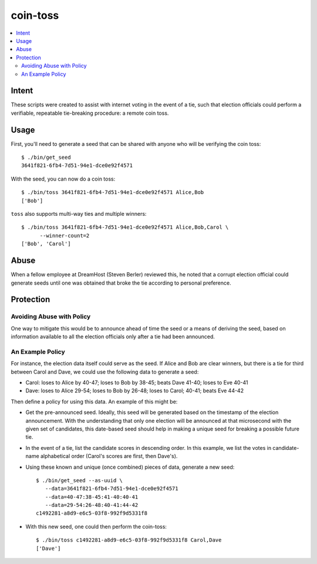 ~~~~~~~~~
coin-toss
~~~~~~~~~

.. contents::
   :local:

Intent
======

These scripts were created to assist with internet voting in the event of a
tie, such that election officials could perform a verifiable, repeatable
tie-breaking procedure: a remote coin toss.


Usage
=====

First, you'll need to generate a seed that can be shared with anyone who will
be verifying the coin toss::

  $ ./bin/get_seed
  3641f821-6fb4-7d51-94e1-dce0e92f4571

With the seed, you can now do a coin toss::

  $ ./bin/toss 3641f821-6fb4-7d51-94e1-dce0e92f4571 Alice,Bob
  ['Bob']

``toss`` also supports multi-way ties and multiple winners::

  $ ./bin/toss 3641f821-6fb4-7d51-94e1-dce0e92f4571 Alice,Bob,Carol \
        --winner-count=2
  ['Bob', 'Carol']


Abuse
=====

When a fellow employee at DreamHost (Steven Berler) reviewed this, he noted
that a corrupt election official could generate seeds until one was obtained
that broke the tie according to personal preference.


Protection
==========


Avoiding Abuse with Policy
--------------------------

One way to mitigate this would be to announce ahead of time the seed or a
means of deriving the seed, based on information available to all the election
officials only after a tie had been announced.


An Example Policy
-----------------

For instance, the election data itself could serve as the seed. If Alice and
Bob are clear winners, but there is a tie for third between Carol and Dave, we
could use the following data to generate a seed:

* Carol: loses to Alice by 40-47; loses to Bob by 38-45; beats Dave 41-40;
  loses to Eve 40-41

* Dave: loses to Alice 29-54; loses to Bob by 26-48; loses to Carol; 40-41;
  beats Eve 44-42

Then define a policy for using this data. An example of this might be:

* Get the pre-announced seed. Ideally, this seed will be generated based on the
  timestamp of the election announcement. With the understanding that only one
  election will be announced at that microsecond with the given set of
  candidates, this date-based seed should help in making a unique seed for
  breaking a possible future tie.

* In the event of a tie, list the candidate scores in descending order. In this
  example, we list the votes in candidate-name alphabetical order (Carol's
  scores are first, then Dave's).

* Using these known and unique (once combined) pieces of data, generate a new
  seed::

     $ ./bin/get_seed --as-uuid \
        --data=3641f821-6fb4-7d51-94e1-dce0e92f4571
        --data=40-47:38-45:41-40:40-41
        --data=29-54:26-48:40-41:44-42
     c1492281-a8d9-e6c5-03f8-992f9d5331f8

* With this new seed, one could then perform the coin-toss::

     $ ./bin/toss c1492281-a8d9-e6c5-03f8-992f9d5331f8 Carol,Dave
     ['Dave']
